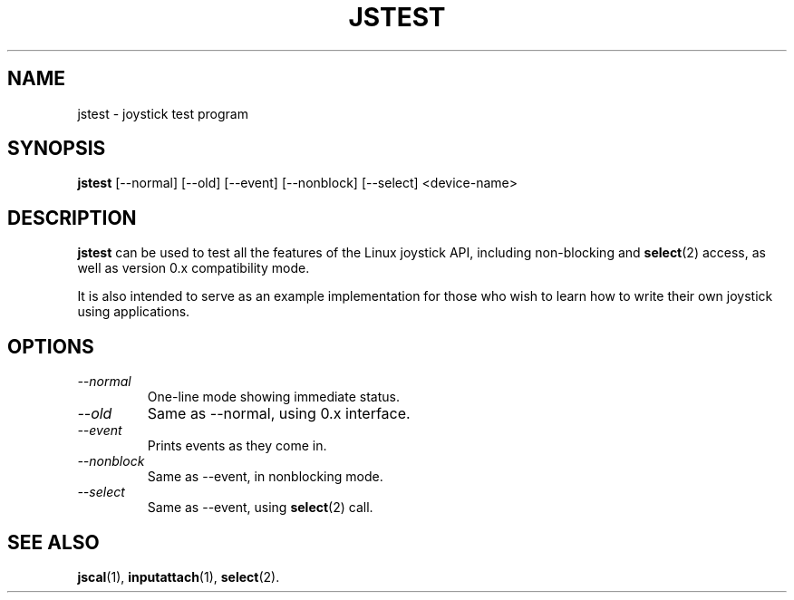 .TH JSTEST 1
.SH NAME
jstest \- joystick test program
.SH SYNOPSIS
.B jstest
[\--normal] [\--old] [\--event] [\--nonblock] [\--select] <device-name>
.SH DESCRIPTION
.B jstest
can be used to test all the features of the Linux
joystick API, including non-blocking and \fBselect\fP(2) access, as
well as version 0.x compatibility mode.
.PP
It is also intended to
serve as an example implementation for those who wish to learn
how to write their own joystick using applications.
.SH OPTIONS
.TP
.I \--normal
One-line mode showing immediate status.
.TP
.I \--old
Same as \--normal, using 0.x interface.
.TP
.I \--event
Prints events as they come in.
.TP
.I \--nonblock
Same as \--event, in nonblocking mode.
.TP
.I \--select
Same as \--event, using \fBselect\fP(2) call.
.SH SEE ALSO
\fBjscal\fP(1), \fBinputattach\fP(1), \fBselect\fP(2).

